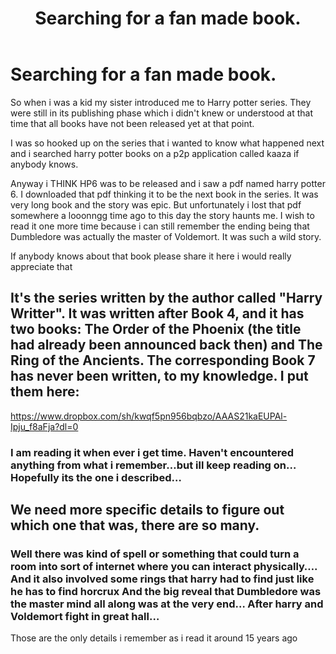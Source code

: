 #+TITLE: Searching for a fan made book.

* Searching for a fan made book.
:PROPERTIES:
:Author: ameerhamzah
:Score: 8
:DateUnix: 1573550185.0
:DateShort: 2019-Nov-12
:FlairText: What's That Fic?
:END:
So when i was a kid my sister introduced me to Harry potter series. They were still in its publishing phase which i didn't knew or understood at that time that all books have not been released yet at that point.

I was so hooked up on the series that i wanted to know what happened next and i searched harry potter books on a p2p application called kaaza if anybody knows.

Anyway i THINK HP6 was to be released and i saw a pdf named harry potter 6. I downloaded that pdf thinking it to be the next book in the series. It was very long book and the story was epic. But unfortunately i lost that pdf somewhere a looonngg time ago to this day the story haunts me. I wish to read it one more time because i can still remember the ending being that Dumbledore was actually the master of Voldemort. It was such a wild story.

If anybody knows about that book please share it here i would really appreciate that


** It's the series written by the author called "Harry Writter". It was written after Book 4, and it has two books: The Order of the Phoenix (the title had already been announced back then) and The Ring of the Ancients. The corresponding Book 7 has never been written, to my knowledge. I put them here:

[[https://www.dropbox.com/sh/kwqf5pn956bqbzo/AAAS21kaEUPAl-Ipju_f8aFja?dl=0]]
:PROPERTIES:
:Author: Byrana
:Score: 5
:DateUnix: 1573565504.0
:DateShort: 2019-Nov-12
:END:

*** I am reading it when ever i get time. Haven't encountered anything from what i remember...but ill keep reading on... Hopefully its the one i described...
:PROPERTIES:
:Author: ameerhamzah
:Score: 2
:DateUnix: 1573723004.0
:DateShort: 2019-Nov-14
:END:


** We need more specific details to figure out which one that was, there are so many.
:PROPERTIES:
:Author: 15_Redstones
:Score: 2
:DateUnix: 1573553557.0
:DateShort: 2019-Nov-12
:END:

*** Well there was kind of spell or something that could turn a room into sort of internet where you can interact physically.... And it also involved some rings that harry had to find just like he has to find horcrux And the big reveal that Dumbledore was the master mind all along was at the very end... After harry and Voldemort fight in great hall...

Those are the only details i remember as i read it around 15 years ago
:PROPERTIES:
:Author: ameerhamzah
:Score: 2
:DateUnix: 1573553922.0
:DateShort: 2019-Nov-12
:END:
